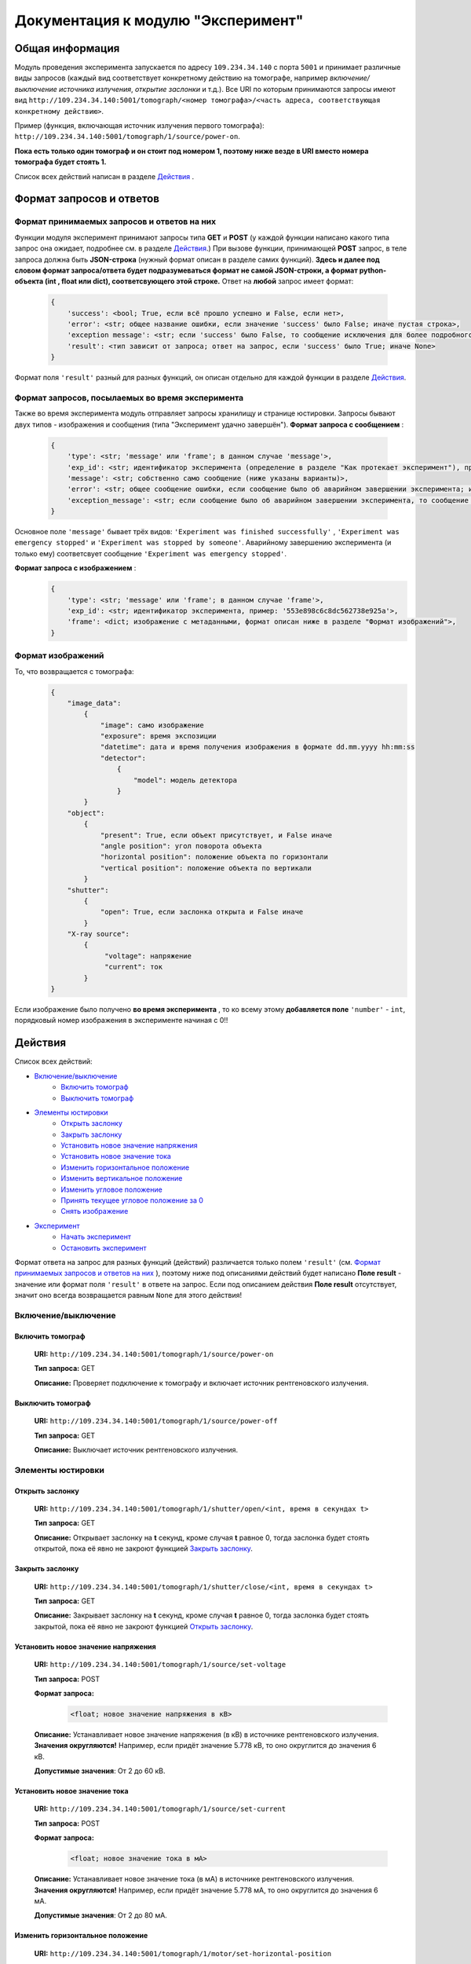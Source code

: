 Документация к модулю "Эксперимент"
====================================


Общая информация
-----------------

Модуль проведения эксперимента запускается по адресу ``109.234.34.140`` с порта ``5001`` и принимает различные виды запросов (каждый вид соответствует конкретному действию на томографе, например *включение/выключение источника излучения*,  *открытие заслонки*  и т.д.). Все URI по которым  принимаются запросы имеют вид ``http://109.234.34.140:5001/tomograph/<номер томографа>/<часть адреса, соответствующая конкретному действию>``.

Пример (функция, включающая источник излучения первого томографа): ``http://109.234.34.140:5001/tomograph/1/source/power-on``. 

**Пока есть только один томограф и он стоит под номером 1, поэтому ниже везде в URI вместо номера томографа будет стоять 1.** 

Список всех действий написан в разделе  `Действия`_ .

Формат запросов и ответов
--------------------------

Формат принимаемых запросов и ответов на них
~~~~~~~~~~~~~~~~~~~~~~~~~~~~~~~~~~~~~~~~~~~~~~~

Функции модуля эксперимент принимают запросы типа **GET** и **POST**  (у каждой функции написано какого типа запрос она ожидает, подробнее см. в разделе  `Действия`_.) При вызове функции, принимающей  **POST**  запрос, в теле запроса должна быть **JSON-строка** (нужный формат описан в разделе самих функций).  **Здесь и далее под словом формат запроса/ответа будет подразумеваться формат не самой JSON-строки, а формат python-объекта (int ,  float  или  dict), соответсвующего этой строке.**  Ответ на  **любой**  запрос имеет формат:

	.. code-block:: python

		{
		    'success': <bool; True, если всё прошло успешно и False, если нет>,
		    'error': <str; общее название ошибки, если значение 'success' было False; иначе пустая строка>,
		    'exception message': <str; если 'success' было False, то сообщение исключения для более подробного описания проблемы (не всегда что-то написано); иначе пустая строка>,
		    'result': <тип зависит от запроса; ответ на запрос, если 'success' было True; иначе None>
		}

Формат поля  ``'result'``  разный для разных функций, он описан отдельно для каждой функции в разделе  `Действия`_.

Формат запросов, посылаемых во время эксперимента
~~~~~~~~~~~~~~~~~~~~~~~~~~~~~~~~~~~~~~~~~~~~~~~~~~~~

Также во время эксперимента модуль отправляет запросы хранилищу и странице юстировки. Запросы бывают двух типов - изображения и сообщения (типа "Эксперимент удачно завершён").
**Формат запроса с сообщением** :
	.. code-block:: python

		{
		    'type': <str; 'message' или 'frame'; в данном случае 'message'>,
		    'exp_id': <str; идентификатор эксперимента (определение в разделе "Как протекает эксперимент"), пример: '553e898c6c8dc562738e925a'>,
		    'message': <str; собственно само сообщение (ниже указаны варианты)>,
		    'error': <str; общее сообщение ошибки, если сообщение было об аварийном завершении эксперимента; иначе пустая строка>,
		    'exception_message': <str; если сообщение было об аварийном завершении эксперимента, то сообщение исключения для более подробного описания причины (не всегда что-то написано); иначе пустая строка>,
		}

Основное поле  ``'message'``  бывает трёх видов:  ``'Experiment was finished successfully'`` ,  ``'Experiment was emergency stopped'``  и  ``'Experiment was stopped by someone'``. Аварийному завершению эксперимента (и только ему) соответсвует сообщение  ``'Experiment was emergency stopped'``.

**Формат запроса с изображением** :
	.. code-block:: python

		{
		    'type': <str; 'message' или 'frame'; в данном случае 'frame'>,
		    'exp_id': <str; идентификатор эксперимента, пример: '553e898c6c8dc562738e925a'>,
		    'frame': <dict; изображение с метаданными, формат описан ниже в разделе "Формат изображений">,
		}

Формат изображений
~~~~~~~~~~~~~~~~~~~~~~
То, что возвращается с томографа:
		.. code-block:: python

			{
			    "image_data":
			        {
			            "image": само изображение
			            "exposure": время экспозиции
			            "datetime": дата и время получения изображения в формате dd.mm.yyyy hh:mm:ss
			            "detector":
			                {
			                    "model": модель детектора
			                }
			        }
			    "object":
			        {
			            "present": True, если объект присутствует, и False иначе
			            "angle position": угол поворота объекта
			            "horizontal position": положение объекта по горизонтали
			            "vertical position": положение объекта по вертикали
			        }
			    "shutter":
			        {
			            "open": True, если заслонка открыта и False иначе
			        }
			    "X-ray source":
			        {
			             "voltage": напряжение
			             "current": ток
			        }
			}


Если изображение было получено  **во время эксперимента** , то ко всему этому  **добавляется поле**   ``'number'``  -  ``int``, порядковый номер изображения в эксперименте начиная с 0!!


Действия
-----------

Список всех действий:

* `Включение/выключение`_
	* `Включить томограф`_
	* `Выключить томограф`_
* `Элементы юстировки`_
	* `Открыть заслонку`_
	* `Закрыть заслонку`_
	* `Установить новое значение напряжения`_
	* `Установить новое значение тока`_
	* `Изменить горизонтальное положение`_
	* `Изменить вертикальное положение`_
	* `Изменить угловое положение`_
	* `Принять текущее угловое положение за 0`_
	* `Снять изображение`_
* `Эксперимент`_
	* `Начать эксперимент`_
	* `Остановить эксперимент`_

Формат ответа на запрос для разных функций (действий) различается только полем  ``'result'`` (см.  `Формат принимаемых запросов и ответов на них`_ ), поэтому ниже под описаниями действий будет написано  **Поле result**  - значение или формат поля  ``'result'`` в ответе на запрос. Если под описанием действия  **Поле result**  отсутствует, значит оно всегда возвращается равным  ``None``  для этого действия!


Включение/выключение
~~~~~~~~~~~~~~~~~~~~~~~
	
Включить томограф
"""""""""""""""""""""""""""""""""""""""""""""
	**URI:**  ``http://109.234.34.140:5001/tomograph/1/source/power-on``

	**Тип запроса:**  GET

	**Описание:**  Проверяет подключение к томографу и включает источник рентгеновского излучения.
	

Выключить томограф
""""""""""""""""""""""""""""""""""""""""""""""
	**URI:**  ``http://109.234.34.140:5001/tomograph/1/source/power-off``

	**Тип запроса:**  GET

	**Описание:**  Выключает источник рентгеновского излучения.




Элементы юстировки
~~~~~~~~~~~~~~~~~~~~~~
	
Открыть заслонку
""""""""""""""""""""""""""""""""""""""""""""
	**URI:**  ``http://109.234.34.140:5001/tomograph/1/shutter/open/<int, время в секундах t>``

	**Тип запроса:**  GET

	**Описание:**  Открывает заслонку на **t** секунд, кроме случая **t** равное 0, тогда заслонка будет стоять открытой, пока её явно не закроют функцией  `Закрыть заслонку`_.



Закрыть заслонку
""""""""""""""""""""""""""""""""""""""""""""
	**URI:**  ``http://109.234.34.140:5001/tomograph/1/shutter/close/<int, время в секундах t>``

	**Тип запроса:**  GET

	**Описание:**  Закрывает заслонку на **t** секунд, кроме случая **t** равное 0, тогда заслонка будет стоять закрытой, пока её явно не закроют функцией  `Открыть заслонку`_.


Установить новое значение напряжения
""""""""""""""""""""""""""""""""""""""""""""""
	**URI:**  ``http://109.234.34.140:5001/tomograph/1/source/set-voltage``

	**Тип запроса:**  POST

	**Формат запроса:**
		.. code-block:: python

			<float; новое значение напряжения в кВ>

	**Описание:**  Устанавливает новое значение напряжения (в кВ) в источнике рентгеновского излучения. **Значения округляются!** Например, если придёт значение 5.778 кВ, то оно округлится до значения 6 кВ.

	**Допустимые значения**:  От 2 до 60 кВ.


Установить новое значение тока
""""""""""""""""""""""""""""""""""""""""""""""
	**URI:**  ``http://109.234.34.140:5001/tomograph/1/source/set-current``

	**Тип запроса:**  POST

	**Формат запроса:**
		.. code-block:: python

			<float; новое значение тока в мА>

	**Описание:**  Устанавливает новое значение тока (в мА) в источнике рентгеновского излучения. **Значения округляются!** Например, если придёт значение 5.778 мА, то оно округлится до значения 6 мА.

	**Допустимые значения**:  От 2 до 80 мА.


Изменить горизонтальное положение
"""""""""""""""""""""""""""""""""""""""
	**URI:**  ``http://109.234.34.140:5001/tomograph/1/motor/set-horizontal-position``

	**Тип запроса:**  POST

	**Формат запроса:**
		.. code-block:: python

			<float; новое горизонтальное положение объекта непонятно в каких единицах>

	**Описание:**  Устанавливает новое горизонтальное положение объекта (непонятно в каких единицах). **Значения округляются!** Например, если придёт значение 5.778, то оно округлится до значения 6.

	**Допустимые значения**:  Неизвестно.


Изменить вертикальное положение
"""""""""""""""""""""""""""""""""""""""
	**URI:**  ``http://109.234.34.140:5001/tomograph/1/motor/set-vertical-position``

	**Тип запроса:**  POST

	**Формат запроса:**
		.. code-block:: python

			<float; новое вертикальное положение объекта непонятно в каких единицах>

	**Описание:**  Устанавливает новое вертикальное положение объекта (непонятно в каких единицах). **Значения округляются!** Например, если придёт значение 5.778, то оно округлится до значения 6.

	**Допустимые значения**:  Неизвестно.


Изменить угловое положение
"""""""""""""""""""""""""""""""""""""""
	**URI:**  ``http://109.234.34.140:5001/tomograph/1/motor/set-angle-position``

	**Тип запроса:**  POST

	**Формат запроса:**
		.. code-block:: python

			<float; новое угловое положение объекта в градусах>

	**Описание:**  Устанавливает новое угловое положение объекта (в градусах). **Значения округляются (чуть точнее чем до десятых долей)!**

	**Допустимые значения**:  Нет ограничений.


Принять текущее угловое положение за 0
"""""""""""""""""""""""""""""""""""""""
	**URI:**  ``http://109.234.34.140:5001/tomograph/1/motor/reset-angle-position``

	**Тип запроса:**  GET

	**Описание:**  Принимает текущее угловое полжение объекта за 0 градусов(кэп).


Снять изображение
"""""""""""""""""""
	**URI:**  ``http://109.234.34.140:5001/tomograph/1/detector/get-frame``

	**Тип запроса:**  POST



	**Формат запроса:**
		.. code-block:: python

			<float; экспозиция в миллисекундах t>

	**Описание:**  Снимает изображение с экспозицией в **t** миллисекунд. **Значение  округляется до десятых долей!** Например, если придёт значение 5.778 мс, то оно округлится до значения 5.8 мс.

	**Допустимые значения:**  От 0.1 до 16000 мс.

	**Поле result:** dict, изображение, формат такой как описано в разделе  `Формат изображений`_.




Эксперимент
~~~~~~~~~~~~~

Начать эксперимент
""""""""""""""""""""""
	**URI:**  ``http://109.234.34.140:5001/tomograph/1/experiment/begin``

	**Тип запроса:**  POST

	**Формат запроса:**  Зависит от типа эксперимента (простой или продвинутый). В поле  ``'experiment parameters'``  должно быть подполе  ``'advanced'`` , которое определяет "продвинутость" эксперимента. Если оно  ``False`` ( `Простой эксперимент`_), то формат должен иметь вид: 
		.. code-block:: python

			{
			    'experiment id': <str; идентфикатор эксперимента, пример: '553e898c6c8dc562738e925a'>,
			    'experiment parameters':
			        {
			            'advanced': <bool; "продвинутость" эксперимента, В ДАННОМ СЛУЧАЕ False>,
			            'DARK':
			                {
			                    'count': <int; кол-во DARK изображений>,
			                    'exposure': <float; экспозиция, с которой снимаются DARK изображения>,
			                },
			            'EMPTY':
			                {
			                    'count': <int; кол-во EMPTY изображений>,
			                    'exposure': <float; экспозиция, с которой снимаются EMPTY изображения>,
			                },
			            'DATA':
			                {
			                    'step count':  <int; кол-во "положений", при одном "положении" изображения снимаются при конкретном положении движка>,
			                    'exposure':  <float; экспозиция, с которой снимаются DATA изображения>,
			                    'angle step': <float; "угловой шаг", угловое расстояние между двумя "положениями">,
			                    'count per step': <int; кол-во DATA изображений, при одном "положении">
			                }
			        },
			    # Еще какие-то поля для хранилища
			}
	если  ``'advanced'``  стоит  ``True`` ( `Продвинутый эксперимент`_), то ожидается такой формат:
		.. code-block:: python

			{
			    'experiment id': <str; идентфикатор эксперимента, пример: '553e898c6c8dc562738e925a'>,
			    'experiment parameters':
			        {
			            'advanced': <bool; "продвинутость" эксперимента, В ДАННОМ СЛУЧАЕ True>,
			            'instruction': <list; список комманд, для последовательного исполнения на томографе>
			                [
			                    {'type': 'open shutter', 'args': 0},
			                    {'type': 'get frame', 'args': 3.5},
			                    {'type': 'go to position', 'args': [0, 0, -1.495]},
			                    {'type': 'close shutter', 'args': 0},
			                    {'type': 'reset current position', 'args': None},
			                ]
			        },
			    # Еще какие-то поля для хранилища
			}

	**Описание:**  Запускает эксперимент с заданными параметрами, предварительно проверив правильность формата запроса и готовность хранилища. Положительный ответ возвращается после того как  **экперимент начался, а не завершился!**  В течение эксперимента модуль отправляет запросы и хранилищу и web-странице юстировки, запросы содержат изображения или сообщения о завершении эксперимента (не всегда успешного). Смысл входных данных и более подробное описание протекания эксперимента написано в разделе  `Как протекает эксперимент`_.


Остановить эксперимент
"""""""""""""""""""""""""
	**URI:**  ``http://109.234.34.140:5001/tomograph/1/experiment/stop``

	**Тип запроса:**  GET

	**Описание:**  Останавливает текущий эксперимент



Как протекает эксперимент
-------------------------------

Общие вещи
~~~~~~~~~~~
	Про запуск экспримента написано в разделе  `Начать эксперимент`_.

	В общих словах эксперимент проходит примерно так - открылась/закрылась заслонка, как то подвинулся движок, сняли изображение, отправили его хранилищу и web-странице юстировки - и так много раз. При этом к каждому изображению прикрепляется  *идентификатор эксперимента*  - потом в хранилище по этому идентификатору все изображения эксперимента будут собираться в одну папку.

	Как видно в разделе  `Начать эксперимент`_, в входном запросе для запуска эксперимента должны быть поля  ``'experiment id'``  и  ``'experiment parameters'`` (и еще поля для хранилища, будут дописаны потом)). Что они значат?

	* **'experiment id' (str)**           - идентификатор эксперимента, который прикрепляют к изображениям при отправке.
	* **'experiment parameters' (dict)**  - параметры эксперимента, "инструкция", по которой будет проводиться эксперимент. В этой части должно быть поле  ``'advanced'``  - *bool* , определяющий тип эксперимента (простой или продвинутый). Остальные поля уже зависят от "продвинутости" эксперимента и описываются в разделах ниже.


Простой эксперимент
~~~~~~~~~~~~~~~~~~~~~~

	Чтобы понять о чём здесь идёт речь, следует почитать раздел выше  `Общие вещи`_.

	Если в поле  ``'experiment parameters'``  подполе  ``'advanced'``  равен  *False* , то кроме этого подполя должны быть подполя   ``'DARK' (dict)`` ,  ``'EMPTY' (dict)``  и  ``'DATA' (dict)`` (всё это видно в разделе  `Начать эксперимент`_ под пунктом "Формат запроса"). Что значат эти слова?

	В простом эксперименте все изображения делятся на три типа -  *DARK*,  *EMPTY*  и  *DATA*.  *DARK*  - это изображения получаемые при закрытой заслонке,  *EMPTY*  - при открытой заслонке, но отсутствии объекта,  *DARK*  - самые важные изображения - при открытой заслонке и присутствии объекта. В подполях  ``'DARK'``  и  ``'EMPTY'``  есть поля  ``'count' (int)``  и  ``'exposure' (float)``  - соответственно  *сколько*  раз нужно снять изображение и с какой  *экспозицией* (в миллисекундах).

	В подполе  ``'DATA'``  должны быть поля  ``'step count' (int)`` ,  ``'exposure' (float)`` ,  ``'angle step' (float)`` ,  ``'count per step' (int)`` , здесь всё немного сложнее. Мы хотим получить изображения (проекции) объекта со всех сторон, поэтому во время этой части эксперимента объект снимается под одним углом  ``'count per step'``  *раз* , затем объект поворачивают вокруг своей оси на  ``'angle step'``  *градусов*  и снова снимают  ``'count per step'``  *раз*, потом снова поворачивают на тот же угол и снова снимают столько же раз и так далее.  Всё это повторяется  ``'step count'``   *раз* , т.е.  ``'step count'`` - это  *количество*  различных углов, под которыми снимают объект. При этом все изображения получаются с  *экспозицией*  в  ``'exposure'``  мс.

	Осталось написать  **допустимые значения параметров**. Поля  ``'count'`` ,  ``'step count'`` ,  ``'count per step'``  должны быть  **не меньше 0**  (сверху ограничений нет),  ``'exposure'``  должно быть  **от 0.1 до 16000 (включительно)** ,  ``'angle step'``  - может принимать  **любое**  значение.

	 **Все значения имеющие тип float округляются (exposure округляется до десятых долей, angle step - чуть точнее этого)!**


 
Продвинутый эксперимент
~~~~~~~~~~~~~~~~~~~~~~~~~~

	Пока не написано:)

